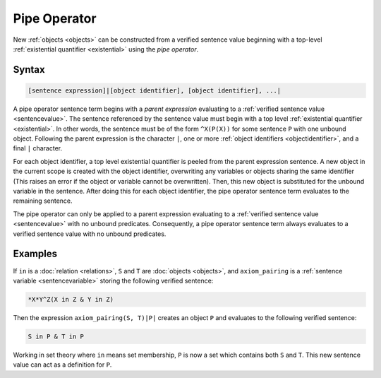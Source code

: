 Pipe Operator
=============

New :ref:`objects <objects>` can be constructed from a verified sentence value beginning with a top-level :ref:`existential quantifier <existential>` using the *pipe operator*.

Syntax
------

.. code-block::

	[sentence expression]|[object identifier], [object identifier], ...|

A pipe operator sentence term begins with a *parent expression* evaluating to a :ref:`verified sentence value <sentencevalue>`. The sentence referenced by the sentence value must begin with a top level :ref:`existential quantifier <existential>`. In other words, the sentence must be of the form ``^X(P(X))`` for some sentence ``P`` with one unbound object. Following the parent expression is the character ``|``, one or more :ref:`object identifiers <objectidentifier>`, and a final ``|`` character.

For each object identifier, a top level existential quantifier is peeled from the parent expression sentence. A new object in the current scope is created with the object identifier, overwriting any variables or objects sharing the same identifier (This raises an error if the object or variable cannot be overwritten). Then, this new object is substituted for the unbound variable in the sentence. After doing this for each object identifier, the pipe operator sentence term evaluates to the remaining sentence.

The pipe operator can only be applied to a parent expression evaluating to a :ref:`verified sentence value <sentencevalue>` with no unbound predicates. Consequently, a pipe operator sentence term always evaluates to a verified sentence value with no unbound predicates.

Examples
--------

If ``in`` is a :doc:`relation <relations>`, ``S`` and ``T`` are :doc:`objects <objects>`, and ``axiom_pairing`` is a :ref:`sentence variable <sentencevariable>` storing the following verified sentence:

.. code-block::

	*X*Y^Z(X in Z & Y in Z)

Then the expression ``axiom_pairing(S, T)|P|`` creates an object ``P`` and evaluates to the following verified sentence:

.. code-block::

	S in P & T in P

Working in set theory where ``in`` means set membership, ``P`` is now a set which contains both ``S`` and ``T``. This new sentence value can act as a definition for ``P``.


